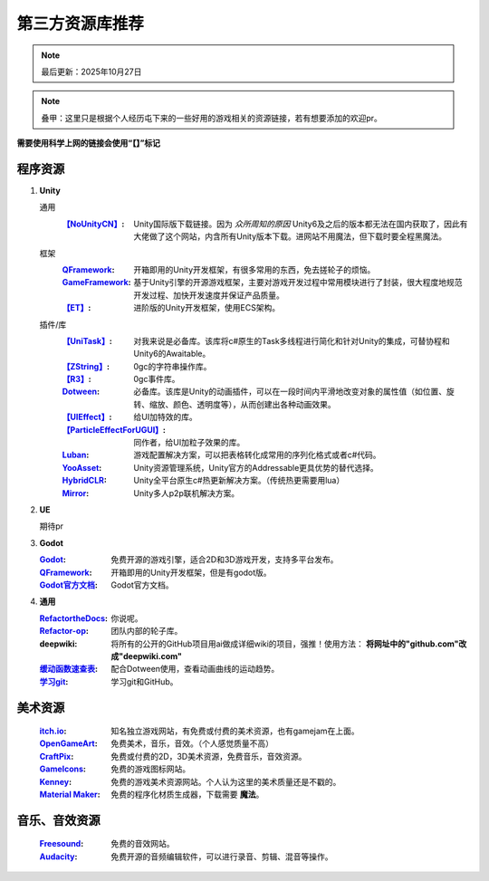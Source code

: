 =============================
第三方资源库推荐
=============================

.. note::
   最后更新：2025年10月27日

.. note::
   叠甲：这里只是根据个人经历屯下来的一些好用的游戏相关的资源链接，若有想要添加的欢迎pr。

**需要使用科学上网的链接会使用“【】”标记**

程序资源
----

1. **Unity**
   
   通用
      :`【NoUnityCN】 <https://nounitycn.top/>`_: Unity国际版下载链接。因为 *众所周知的原因* Unity6及之后的版本都无法在国内获取了，因此有大佬做了这个网站，内含所有Unity版本下载。进网站不用魔法，但下载时要全程黑魔法。
   框架
      :`QFramework <https://qframework.cn/>`_: 开箱即用的Unity开发框架，有很多常用的东西，免去搓轮子的烦恼。
      :`GameFramework <https://gameframework.cn/>`_: 基于Unity引擎的开源游戏框架，主要对游戏开发过程中常用模块进行了封装，很大程度地规范开发过程、加快开发速度并保证产品质量。
      :`【ET】 <https://github.com/egametang/ET>`_: 进阶版的Unity开发框架，使用ECS架构。
   插件/库
      :`【UniTask】 <https://github.com/Cysharp/UniTask>`_: 对我来说是必备库。该库将c#原生的Task多线程进行简化和针对Unity的集成，可替协程和Unity6的Awaitable。
      :`【ZString】 <https://github.com/Cysharp/ZString>`_: 0gc的字符串操作库。
      :`【R3】 <https://github.com/Cysharp/R3>`_: 0gc事件库。
      :`Dotween <https://dotween.demigiant.com/>`_: 必备库。该库是Unity的动画插件，可以在一段时间内平滑地改变对象的属性值（如位置、旋转、缩放、颜色、透明度等），从而创建出各种动画效果。
      :`【UIEffect】 <https://github.com/mob-sakai/UIEffect>`_: 给UI加特效的库。
      :`【ParticleEffectForUGUI】 <https://github.com/mob-sakai/ParticleEffectForUGUI>`_: 同作者，给UI加粒子效果的库。
      :`Luban <https://www.datable.cn/docs/intro>`_: 游戏配置解决方案，可以把表格转化成常用的序列化格式或者c#代码。
      :`YooAsset <https://www.yooasset.com/>`_: Unity资源管理系统，Unity官方的Addressable更具优势的替代选择。
      :`HybridCLR <https://www.hybridclr.cn/docs/basic>`_: Unity全平台原生c#热更新解决方案。（传统热更需要用lua）
      :`Mirror <https://mirror-networking.com/>`_: Unity多人p2p联机解决方案。
      
2. **UE**

   期待pr

3. **Godot**

   :`Godot <https://godotengine.org/>`_: 免费开源的游戏引擎，适合2D和3D游戏开发，支持多平台发布。
   :`QFramework <https://qframework.cn/>`_: 开箱即用的Unity开发框架，但是有godot版。
   :`Godot官方文档 <https://docs.godotengine.org/zh-cn/4.x/>`_: Godot官方文档。

4. **通用**

   :`RefactortheDocs <https://refactorthedocs.readthedocs.io/>`_: 你说呢。
   :`Refactor-op <https://github.com/refactor-op/>`_: 团队内部的轮子库。
   :deepwiki: 将所有的公开的GitHub项目用ai做成详细wiki的项目，强推！使用方法： **将网址中的"github.com"改成"deepwiki.com"**
   :`缓动函数速查表 <https://easings.net/zh-cn>`_: 配合Dotween使用，查看动画曲线的运动趋势。
   :`学习git <https://learngitbranching.js.org/?locale=zh_CN>`_: 学习git和GitHub。

美术资源
----

   :`itch.io <https://itch.io/game-assets/>`_: 知名独立游戏网站，有免费或付费的美术资源，也有gamejam在上面。
   :`OpenGameArt <https://opengameart.org/>`_: 免费美术，音乐，音效。（个人感觉质量不高）
   :`CraftPix <https://craftpix.net/>`_: 免费或付费的2D，3D美术资源，免费音乐，音效资源。
   :`GameIcons <https://game-icons.net/>`_: 免费的游戏图标网站。
   :`Kenney <https://www.kenney.nl/assets/>`_: 免费的游戏美术资源网站。个人认为这里的美术质量还是不戳的。
   :`Material Maker <https://www.materialmaker.org/>`_: 免费的程序化材质生成器，下载需要 **魔法**。

音乐、音效资源
----

   :`Freesound <https://freesound.org/>`_: 免费的音效网站。
   :`Audacity <https://www.audacityteam.org/>`_: 免费开源的音频编辑软件，可以进行录音、剪辑、混音等操作。